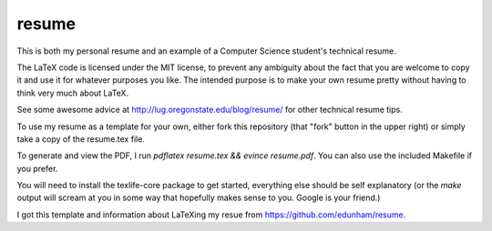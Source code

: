 ======
resume
======

This is both my personal resume and an example of a Computer Science student's
technical resume. 

The LaTeX code is licensed under the MIT license, to prevent any ambiguity
about the fact that you are welcome to copy it and use it for whatever
purposes you like. The intended purpose is to make your own resume pretty
without having to think very much about LaTeX. 

See some awesome advice at http://lug.oregonstate.edu/blog/resume/ for other
technical resume tips. 

To use my resume as a template for your own, either fork this repository (that
"fork" button in the upper right) or simply take a copy of the resume.tex
file. 

To generate and view the PDF, I run `pdflatex resume.tex && evince
resume.pdf`. You can also use the included Makefile if you prefer.

You will need to install the texlife-core package to get started, everything
else should be self explanatory (or the `make` output will scream at you in
some way that hopefully makes sense to you. Google is your friend.)

I got this template and information about LaTeXing my resue from
https://github.com/edunham/resume.
